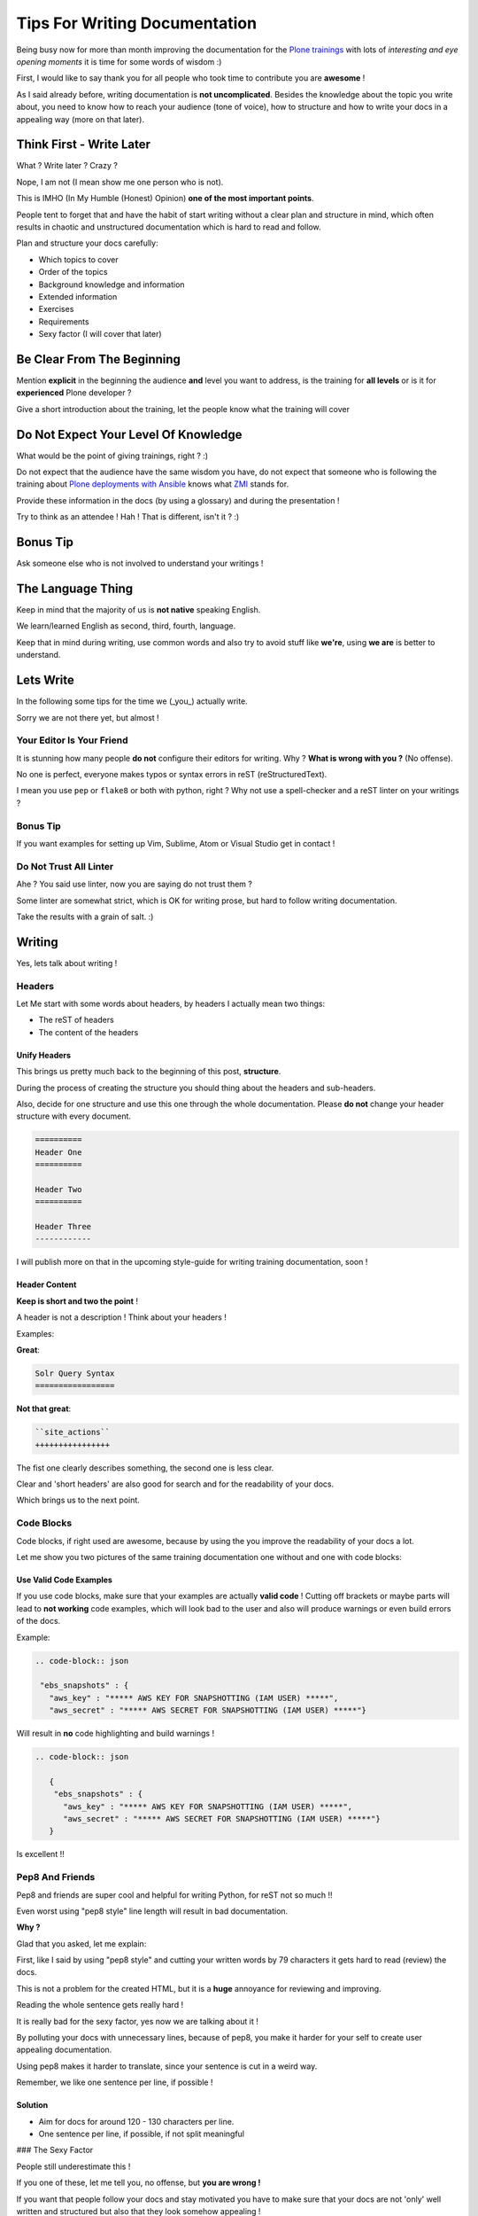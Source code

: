.. post:: Sep 09, 2017
   :tags: news, plone
   :author: svx

==============================
Tips For Writing Documentation
==============================

Being busy now for more than month improving the documentation for the `Plone trainings <https://training.plone.org>`_ with lots of *interesting and eye opening moments* it is time for some words of wisdom :)

First, I would like to say thank you for all people who took time to contribute you are **awesome** !

As I said already before, writing documentation is **not uncomplicated**.
Besides the knowledge about the topic you write about, you need to know how to reach your audience (tone of voice), how to structure and how to write your docs in a appealing way (more on that later).

Think First - Write Later
=========================

What ? Write later ? Crazy ?

Nope, I am not (I mean show me one person who is not).

This is IMHO (In My Humble (Honest) Opinion) **one of the most important points**.

People tent to forget that and have the habit of start writing without a clear plan and structure in mind, which often results in chaotic and unstructured documentation which is hard to read and follow.

Plan and structure your docs carefully:

- Which topics to cover
- Order of the topics
- Background knowledge and information
- Extended information
- Exercises
- Requirements
- Sexy factor (I will cover that later)

Be Clear From The Beginning
===========================

Mention **explicit** in the beginning the audience **and** level you want to address, is the training for **all levels** or is it for **experienced** Plone developer ?

Give a short introduction about the training, let the people know what the training will cover

Do Not Expect Your Level Of Knowledge
=====================================

What would be the point of giving trainings, right ? :)

Do not expect that the audience have the same wisdom you have, do not expect that someone who is following the training about `Plone deployments with Ansible <https://training.plone.org>`_ knows what `ZMI <https://docs.plone.org/adapt-and-extend/config/management-interface.html>`_ stands for.

Provide these information in the docs (by using a glossary) and during the presentation !

Try to think as an attendee ! Hah ! That is different, isn't it ? :)

Bonus Tip
=========

Ask someone else who is not involved to understand your writings !

The Language Thing
==================

Keep in mind that the majority of us is **not native** speaking English.

We learn/learned English as second, third, fourth, language.

Keep that in mind during writing, use common words and also try to avoid stuff like **we're**, using **we are** is better to understand.

Lets Write
==========

In the following some tips for the time we (_you_) actually write.

Sorry we are not there yet, but almost !

Your Editor Is Your Friend
--------------------------

It is stunning how many people **do not** configure their editors for writing. Why ? **What is wrong with you ?** (No offense).

No one is perfect, everyone makes typos or syntax errors in reST (reStructuredText).

I mean you use ``pep`` or ``flake8`` or both with python, right ? Why not use a spell-checker and a reST linter on your writings ?

Bonus Tip
---------

If you want examples for setting up Vim, Sublime, Atom or Visual Studio get in contact !

Do Not Trust All Linter
-----------------------

Ahe ? You said use linter, now you are saying do not trust them ?

Some linter are somewhat strict, which is OK for writing prose, but hard to follow writing documentation.

Take the results with a grain of salt. :)

Writing
=======

Yes, lets talk about writing !

Headers
-------

Let Me start with some words about headers, by headers I actually mean two things:

- The reST of headers
- The content of the headers

Unify Headers
`````````````

This brings us pretty much back to the beginning of this post, **structure**.

During the process of creating the structure you should thing about the headers and sub-headers.

Also, decide for one structure and use this one through the whole documentation. Please **do not** change your header structure with every document.

.. code-block:: rst

   ==========
   Header One
   ==========

   Header Two
   ==========

   Header Three
   ------------


I will publish more on that in the upcoming style-guide for writing training documentation, soon !

Header Content
``````````````

**Keep is short and two the point** !

A header is not a description ! Think about your headers !

Examples:

**Great**:

.. code-block:: rst

   Solr Query Syntax
   =================


**Not that great**:

.. code-block:: rst

   ``site_actions``
   ++++++++++++++++


The fist one clearly describes something, the second one is less clear.

Clear and 'short headers' are also good for search and for the readability of your docs.

Which brings us to the next point.

Code Blocks
-----------

Code blocks, if right used are awesome, because by using the you improve the readability of your docs a lot.

Let me show you two pictures of the same training documentation one without and one with code blocks:


Use Valid Code Examples
```````````````````````

If you use code blocks, make sure that your examples are actually **valid code** !
Cutting off brackets or maybe parts will lead to **not working** code examples,
which will look bad to the user and also will produce warnings or even build errors of the docs.

Example:

.. code-block:: rst

   .. code-block:: json

    "ebs_snapshots" : {
      "aws_key" : "***** AWS KEY FOR SNAPSHOTTING (IAM USER) *****",
      "aws_secret" : "***** AWS SECRET FOR SNAPSHOTTING (IAM USER) *****"}


Will result in **no** code highlighting and build warnings !

.. code-block:: rst

   .. code-block:: json

      {
       "ebs_snapshots" : {
         "aws_key" : "***** AWS KEY FOR SNAPSHOTTING (IAM USER) *****",
         "aws_secret" : "***** AWS SECRET FOR SNAPSHOTTING (IAM USER) *****"}
      }


Is excellent !!

Pep8 And Friends
----------------

Pep8 and friends are super cool and helpful for writing Python, for reST not so much !!

Even worst using "pep8 style" line length will result in bad documentation.

**Why ?**

Glad that you asked, let me explain:

First, like I said by using "pep8 style" and cutting your written words by 79 characters it gets hard to read (review) the docs.

This is not a problem for the created HTML, but it is a **huge** annoyance for reviewing and improving.

Reading the whole sentence gets really hard !

It is really bad for the sexy factor, yes now we are talking about it !

By polluting your docs with unnecessary lines, because of pep8, you make it harder for your self to create user appealing documentation.

Using pep8 makes it harder to translate, since your sentence is cut in a weird way.

Remember, we like one sentence per line, if possible !

Solution
````````

- Aim for docs for around 120 - 130 characters per line.
- One sentence per line, if possible, if not split meaningful

### The Sexy Factor

People still underestimate this !

If you one of these, let me tell you, no offense, but **you are wrong !**

If you want that people follow your docs and stay motivated you have to make sure that your docs are not 'only' well written and structured but also that they look somehow appealing !

Bonus Tips
``````````

- Short Headers
- Use Pictures
- Check the length of your documents, 600 - 800 lines, for more split in chapter
- Use descriptions for documents and for chapters
- Use active voice
